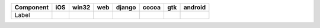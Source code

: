 .. table:: 

    +---------+-----+-----+----+------+-----+-----+-------+
    |Component| iOS |win32|web |django|cocoa| gtk |android|
    +=========+=====+=====+====+======+=====+=====+=======+
    |Label    ||yes|||yes|||no|||no|  ||yes|||yes|||no|   |
    +---------+-----+-----+----+------+-----+-----+-------+

.. |yes| image:: /_static/yes.png
    :width: 32
.. |no| image:: /_static/no.png
    :width: 32
